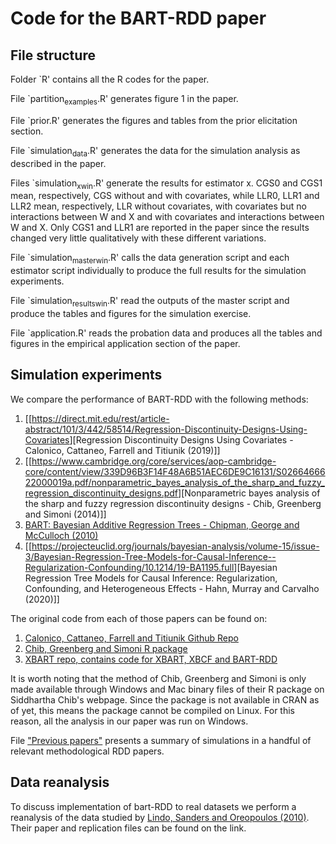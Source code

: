 * Code for the BART-RDD paper
** File structure
Folder `R' contains all the R codes for the paper.

File `partition_examples.R' generates figure 1 in the paper.

File `prior.R' generates the figures and tables from the
prior elicitation section.

File `simulation_data.R' generates the data for the
simulation analysis as described in the paper.

Files `simulation_x_win.R' generate the results for
estimator x. CGS0 and CGS1 mean, respectively, CGS without
and with covariates, while LLR0, LLR1 and LLR2 mean,
respectively, LLR without covariates, with covariates but no
interactions between W and X and with covariates and
interactions between W and X. Only CGS1 and LLR1 are
reported in the paper since the results changed very little
qualitatively with these different variations.

File `simulation_master_win.R' calls the data generation
script and each estimator script individually to produce the
full results for the simulation experiments.

File `simulation_results_win.R' read the outputs of the
master script and produce the tables and figures for the
simulation exercise.

File `application.R' reads the probation data and produces
all the tables and figures in the empirical application
section of the paper.
** Simulation experiments
We compare the performance of BART-RDD with the following
methods:
1. [[https://direct.mit.edu/rest/article-abstract/101/3/442/58514/Regression-Discontinuity-Designs-Using-Covariates][Regression
   Discontinuity Designs Using Covariates - Calonico,
   Cattaneo, Farrell and Titiunik (2019)]]
2. [[https://www.cambridge.org/core/services/aop-cambridge-core/content/view/339D96B3F14F48A6B51AEC6DE9C16131/S0266466622000019a.pdf/nonparametric_bayes_analysis_of_the_sharp_and_fuzzy_regression_discontinuity_designs.pdf][Nonparametric
   bayes analysis of the sharp and fuzzy regression
   discontinuity designs - Chib, Greenberg and Simoni
   (2014)]]
3. [[https://projecteuclid.org/journals/annals-of-applied-statistics/volume-4/issue-1/BART-Bayesian-additive-regression-trees/10.1214/09-AOAS285.full][BART: Bayesian Additive Regression Trees - Chipman,
   George and McCulloch (2010)]]
4. [[https://projecteuclid.org/journals/bayesian-analysis/volume-15/issue-3/Bayesian-Regression-Tree-Models-for-Causal-Inference--Regularization-Confounding/10.1214/19-BA1195.full][Bayesian
   Regression Tree Models for Causal Inference:
   Regularization, Confounding, and Heterogeneous Effects -
   Hahn, Murray and Carvalho (2020)]]

The original code from each of those papers can be found on:
1. [[https://github.com/rdpackages-replication/CCFT_2019_RESTAT][Calonico, Cattaneo, Farrell and Titiunik Github Repo]]
2. [[http://apps.olin.wustl.edu/faculty/chib/rpackages/rdd/][Chib, Greenberg and Simoni R package]]
3. [[https://github.com/JingyuHe/XBART/tree/XBCF-RDD][XBART repo, contains code for XBART, XBCF and BART-RDD]]

It is worth noting that the method of Chib, Greenberg and
Simoni is only made available through Windows and Mac binary
files of their R package on Siddhartha Chib's webpage. Since
the package is not available in CRAN as of yet, this means
the package cannot be compiled on Linux. For this reason,
all the analysis in our paper was run on Windows.

File [[https://github.com/rafaelcalcantara/BART-RDD/blob/main/Previous%20papers/previous_papers.pdf]["Previous papers"]] presents a summary of simulations in
a handful of relevant methodological RDD papers.
** Data reanalysis
To discuss implementation of bart-RDD to real datasets we
perform a reanalysis of the data studied by [[https://www.aeaweb.org/articles?id=10.1257/app.2.2.95][Lindo, Sanders
and Oreopoulos (2010)]]. Their paper and replication files
can be found on the link.
